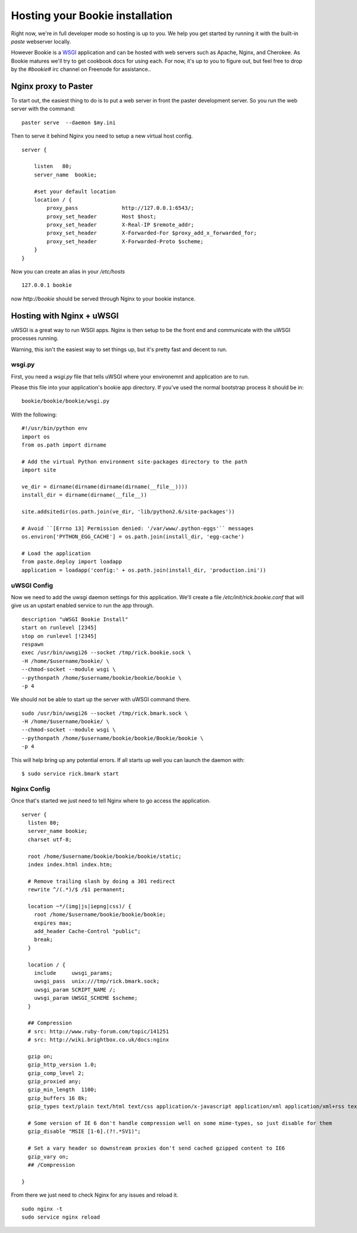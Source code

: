 ----------------------------------
Hosting your Bookie installation
----------------------------------
Right now, we're in full developer mode so hosting is up to you. We help you
get started by running it with the built-in `paste` webserver locally.

However Bookie is a WSGI_ application and can be hosted with web servers such
as Apache, Nginx, and Cherokee. As Bookie matures we'll try to get cookbook
docs for using each. For now, it's up to you to figure out, but feel free to
drop by the *#bookie#* irc channel on Freenode for assistance..


.. _WSGI: http://wsgi.org/wsgi/
.. _Apache: http://code.google.com/p/modwsgi/
.. _Nginx: http://wiki.nginx.org/HttpUwsgiModule
.. _Cherokee: http://www.cherokee-project.com/doc/cookbook_uwsgi.html

Nginx proxy to Paster
-----------------------
To start out, the easiest thing to do is to put a web server in front the
paster development server. So you run the web server with the command:

::

    paster serve  --daemon $my.ini

Then to serve it behind Nginx you need to setup a new virtual host config.

::

    server {
    
        listen   80;
        server_name  bookie;
    
        #set your default location
        location / {
            proxy_pass              http://127.0.0.1:6543/;
            proxy_set_header        Host $host;
            proxy_set_header        X-Real-IP $remote_addr;
            proxy_set_header        X-Forwarded-For $proxy_add_x_forwarded_for;
            proxy_set_header        X-Forwarded-Proto $scheme;
        }
    }

Now you can create an alias in your */etc/hosts*

::

    127.0.0.1 bookie

now *http://bookie* should be served through Nginx to your bookie instance.


Hosting with Nginx + uWSGI
---------------------------
uWSGI is a great way to run WSGI apps. Nginx is then setup to be the front end
and communicate with the uWSGI processes running.

Warning, this isn't the easiest way to set things up, but it's pretty fast and
decent to run.

wsgi.py
~~~~~~~
First, you need a *wsgi.py* file that tells uWSGI where your environemnt and
application are to run.

Please this file into your application's bookie app directory. If you've used
the normal bootstrap process it should be in:

::

    bookie/bookie/bookie/wsgi.py

With the following:

::

    #!/usr/bin/python env
    import os
    from os.path import dirname
    
    # Add the virtual Python environment site-packages directory to the path
    import site
    
    ve_dir = dirname(dirname(dirname(dirname(__file__))))
    install_dir = dirname(dirname(__file__))
    
    site.addsitedir(os.path.join(ve_dir, 'lib/python2.6/site-packages'))
    
    # Avoid ``[Errno 13] Permission denied: '/var/www/.python-eggs'`` messages
    os.environ['PYTHON_EGG_CACHE'] = os.path.join(install_dir, 'egg-cache')
    
    # Load the application
    from paste.deploy import loadapp
    application = loadapp('config:' + os.path.join(install_dir, 'production.ini'))


uWSGI Config
~~~~~~~~~~~~
Now we need to add the uwsgi daemon settings for this application. We'll create
a file `/etc/init/rick.bookie.conf` that will give us an upstart enabled
service to run the app through.

::

    description "uWSGI Bookie Install"
    start on runlevel [2345]
    stop on runlevel [!2345]
    respawn
    exec /usr/bin/uwsgi26 --socket /tmp/rick.bookie.sock \
    -H /home/$username/bookie/ \
    --chmod-socket --module wsgi \
    --pythonpath /home/$username/bookie/bookie/bookie \
    -p 4

We should not be able to start up the server with uWSGI command there.

::

    sudo /usr/bin/uwsgi26 --socket /tmp/rick.bmark.sock \
    -H /home/$username/bookie/ \
    --chmod-socket --module wsgi \
    --pythonpath /home/$username/bookie/bookie/Bookie/bookie \
    -p 4

This will help bring up any potential errors. If all starts up well you can
launch the daemon with:

::

    $ sudo service rick.bmark start

Nginx Config
~~~~~~~~~~~~
Once that's started we just need to tell Nginx where to go access the
application.

::

    server {
      listen 80; 
      server_name bookie;
      charset utf-8;
    
      root /home/$username/bookie/bookie/bookie/static;
      index index.html index.htm;

      # Remove trailing slash by doing a 301 redirect
      rewrite ^/(.*)/$ /$1 permanent;
    
      location ~*/(img|js|iepng|css)/ {
        root /home/$username/bookie/bookie/bookie;
        expires max;
        add_header Cache-Control "public";
        break;
      }
    
      location / { 
        include     uwsgi_params;
        uwsgi_pass  unix:///tmp/rick.bmark.sock;
        uwsgi_param SCRIPT_NAME /;
        uwsgi_param UWSGI_SCHEME $scheme;
      }

      ## Compression
      # src: http://www.ruby-forum.com/topic/141251
      # src: http://wiki.brightbox.co.uk/docs:nginx
    
      gzip on;
      gzip_http_version 1.0;
      gzip_comp_level 2;
      gzip_proxied any;
      gzip_min_length  1100;
      gzip_buffers 16 8k;
      gzip_types text/plain text/html text/css application/x-javascript application/xml application/xml+rss text/javascript;
    
      # Some version of IE 6 don't handle compression well on some mime-types, so just disable for them
      gzip_disable "MSIE [1-6].(?!.*SV1)";
    
      # Set a vary header so downstream proxies don't send cached gzipped content to IE6
      gzip_vary on;
      ## /Compression
    
    }

From there we just need to check Nginx for any issues and reload it.

::

    sudo nginx -t
    sudo service nginx reload


